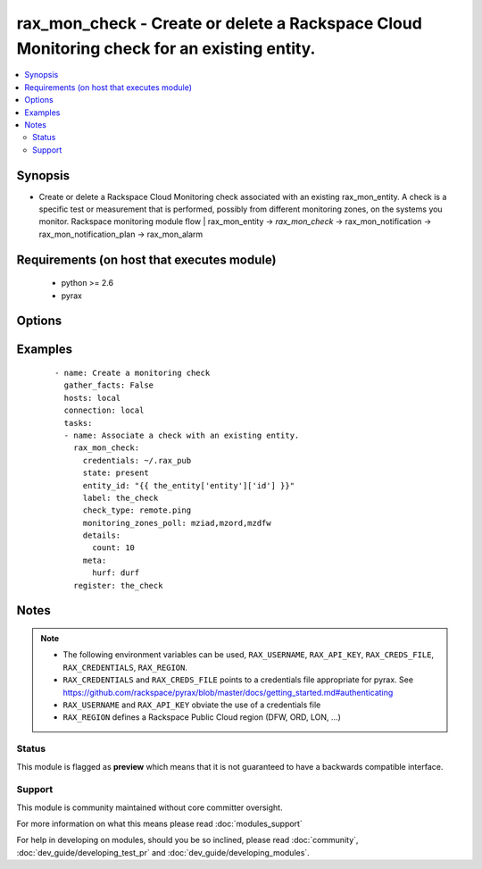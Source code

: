 .. _rax_mon_check:


rax_mon_check - Create or delete a Rackspace Cloud Monitoring check for an existing entity.
+++++++++++++++++++++++++++++++++++++++++++++++++++++++++++++++++++++++++++++++++++++++++++

.. versionadded:: 2.0


.. contents::
   :local:
   :depth: 2


Synopsis
--------

* Create or delete a Rackspace Cloud Monitoring check associated with an existing rax_mon_entity. A check is a specific test or measurement that is performed, possibly from different monitoring zones, on the systems you monitor. Rackspace monitoring module flow | rax_mon_entity -> *rax_mon_check* -> rax_mon_notification -> rax_mon_notification_plan -> rax_mon_alarm


Requirements (on host that executes module)
-------------------------------------------

  * python >= 2.6
  * pyrax


Options
-------

.. raw:: html

    <table border=1 cellpadding=4>
    <tr>
    <th class="head">parameter</th>
    <th class="head">required</th>
    <th class="head">default</th>
    <th class="head">choices</th>
    <th class="head">comments</th>
    </tr>
                <tr><td>api_key<br/><div style="font-size: small;"></div></td>
    <td>no</td>
    <td></td>
        <td></td>
        <td><div>Rackspace API key, overrides <em>credentials</em>.</div></br>
    <div style="font-size: small;">aliases: password<div>        </td></tr>
                <tr><td>auth_endpoint<br/><div style="font-size: small;"> (added in 1.5)</div></td>
    <td>no</td>
    <td>https://identity.api.rackspacecloud.com/v2.0/</td>
        <td></td>
        <td><div>The URI of the authentication service.</div>        </td></tr>
                <tr><td>check_type<br/><div style="font-size: small;"></div></td>
    <td>yes</td>
    <td></td>
        <td><ul><li>remote.dns</li><li>remote.ftp-banner</li><li>remote.http</li><li>remote.imap-banner</li><li>remote.mssql-banner</li><li>remote.mysql-banner</li><li>remote.ping</li><li>remote.pop3-banner</li><li>remote.postgresql-banner</li><li>remote.smtp-banner</li><li>remote.smtp</li><li>remote.ssh</li><li>remote.tcp</li><li>remote.telnet-banner</li><li>agent.filesystem</li><li>agent.memory</li><li>agent.load_average</li><li>agent.cpu</li><li>agent.disk</li><li>agent.network</li><li>agent.plugin</li></ul></td>
        <td><div>The type of check to create. <code>remote.</code> checks may be created on any rax_mon_entity. <code>agent.</code> checks may only be created on rax_mon_entities that have a non-null <code>agent_id</code>.</div>        </td></tr>
                <tr><td>credentials<br/><div style="font-size: small;"></div></td>
    <td>no</td>
    <td></td>
        <td></td>
        <td><div>File to find the Rackspace credentials in. Ignored if <em>api_key</em> and <em>username</em> are provided.</div></br>
    <div style="font-size: small;">aliases: creds_file<div>        </td></tr>
                <tr><td>details<br/><div style="font-size: small;"></div></td>
    <td>no</td>
    <td></td>
        <td></td>
        <td><div>Additional details specific to the check type. Must be a hash of strings between 1 and 255 characters long, or an array or object containing 0 to 256 items.</div>        </td></tr>
                <tr><td>disabled<br/><div style="font-size: small;"></div></td>
    <td>no</td>
    <td></td>
        <td><ul><li>yes</li><li>no</li></ul></td>
        <td><div>If "yes", ensure the check is created, but don't actually use it yet.</div>        </td></tr>
                <tr><td>entity_id<br/><div style="font-size: small;"></div></td>
    <td>yes</td>
    <td></td>
        <td></td>
        <td><div>ID of the rax_mon_entity to target with this check.</div>        </td></tr>
                <tr><td>env<br/><div style="font-size: small;"> (added in 1.5)</div></td>
    <td>no</td>
    <td></td>
        <td></td>
        <td><div>Environment as configured in <em>~/.pyrax.cfg</em>, see <a href='https://github.com/rackspace/pyrax/blob/master/docs/getting_started.md#pyrax-configuration'>https://github.com/rackspace/pyrax/blob/master/docs/getting_started.md#pyrax-configuration</a>.</div>        </td></tr>
                <tr><td>identity_type<br/><div style="font-size: small;"> (added in 1.5)</div></td>
    <td>no</td>
    <td>rackspace</td>
        <td></td>
        <td><div>Authentication mechanism to use, such as rackspace or keystone.</div>        </td></tr>
                <tr><td>label<br/><div style="font-size: small;"></div></td>
    <td>yes</td>
    <td></td>
        <td></td>
        <td><div>Defines a label for this check, between 1 and 64 characters long.</div>        </td></tr>
                <tr><td>metadata<br/><div style="font-size: small;"></div></td>
    <td>no</td>
    <td></td>
        <td></td>
        <td><div>Hash of arbitrary key-value pairs to accompany this check if it fires. Keys and values must be strings between 1 and 255 characters long.</div>        </td></tr>
                <tr><td>monitoring_zones_poll<br/><div style="font-size: small;"></div></td>
    <td>no</td>
    <td></td>
        <td></td>
        <td><div>Comma-separated list of the names of the monitoring zones the check should run from. Available monitoring zones include mzdfw, mzhkg, mziad, mzlon, mzord and mzsyd. Required for remote.* checks; prohibited for agent.* checks.</div>        </td></tr>
                <tr><td>period<br/><div style="font-size: small;"></div></td>
    <td>no</td>
    <td></td>
        <td></td>
        <td><div>The number of seconds between each time the check is performed. Must be greater than the minimum period set on your account.</div>        </td></tr>
                <tr><td>region<br/><div style="font-size: small;"></div></td>
    <td>no</td>
    <td>DFW</td>
        <td></td>
        <td><div>Region to create an instance in.</div>        </td></tr>
                <tr><td>state<br/><div style="font-size: small;"></div></td>
    <td>no</td>
    <td></td>
        <td><ul><li>present</li><li>absent</li></ul></td>
        <td><div>Ensure that a check with this <code>label</code> exists or does not exist.</div>        </td></tr>
                <tr><td>target_alias<br/><div style="font-size: small;"></div></td>
    <td>no</td>
    <td></td>
        <td></td>
        <td><div>One of `target_alias` and `target_hostname` is required for remote.* checks, but prohibited for agent.* checks. Use the corresponding key in the entity's `ip_addresses` hash to resolve an IP address to target.</div>        </td></tr>
                <tr><td>target_hostname<br/><div style="font-size: small;"></div></td>
    <td>no</td>
    <td></td>
        <td></td>
        <td><div>One of `target_hostname` and `target_alias` is required for remote.* checks, but prohibited for agent.* checks. The hostname this check should target. Must be a valid IPv4, IPv6, or FQDN.</div>        </td></tr>
                <tr><td>tenant_id<br/><div style="font-size: small;"> (added in 1.5)</div></td>
    <td>no</td>
    <td></td>
        <td></td>
        <td><div>The tenant ID used for authentication.</div>        </td></tr>
                <tr><td>tenant_name<br/><div style="font-size: small;"> (added in 1.5)</div></td>
    <td>no</td>
    <td></td>
        <td></td>
        <td><div>The tenant name used for authentication.</div>        </td></tr>
                <tr><td>timeout<br/><div style="font-size: small;"></div></td>
    <td>no</td>
    <td></td>
        <td></td>
        <td><div>The number of seconds this check will wait when attempting to collect results. Must be less than the period.</div>        </td></tr>
                <tr><td>username<br/><div style="font-size: small;"></div></td>
    <td>no</td>
    <td></td>
        <td></td>
        <td><div>Rackspace username, overrides <em>credentials</em>.</div>        </td></tr>
                <tr><td>verify_ssl<br/><div style="font-size: small;"> (added in 1.5)</div></td>
    <td>no</td>
    <td></td>
        <td></td>
        <td><div>Whether or not to require SSL validation of API endpoints.</div>        </td></tr>
        </table>
    </br>



Examples
--------

 ::

    - name: Create a monitoring check
      gather_facts: False
      hosts: local
      connection: local
      tasks:
      - name: Associate a check with an existing entity.
        rax_mon_check:
          credentials: ~/.rax_pub
          state: present
          entity_id: "{{ the_entity['entity']['id'] }}"
          label: the_check
          check_type: remote.ping
          monitoring_zones_poll: mziad,mzord,mzdfw
          details:
            count: 10
          meta:
            hurf: durf
        register: the_check


Notes
-----

.. note::
    - The following environment variables can be used, ``RAX_USERNAME``, ``RAX_API_KEY``, ``RAX_CREDS_FILE``, ``RAX_CREDENTIALS``, ``RAX_REGION``.
    - ``RAX_CREDENTIALS`` and ``RAX_CREDS_FILE`` points to a credentials file appropriate for pyrax. See https://github.com/rackspace/pyrax/blob/master/docs/getting_started.md#authenticating
    - ``RAX_USERNAME`` and ``RAX_API_KEY`` obviate the use of a credentials file
    - ``RAX_REGION`` defines a Rackspace Public Cloud region (DFW, ORD, LON, ...)



Status
~~~~~~

This module is flagged as **preview** which means that it is not guaranteed to have a backwards compatible interface.


Support
~~~~~~~

This module is community maintained without core committer oversight.

For more information on what this means please read :doc:`modules_support`


For help in developing on modules, should you be so inclined, please read :doc:`community`, :doc:`dev_guide/developing_test_pr` and :doc:`dev_guide/developing_modules`.
